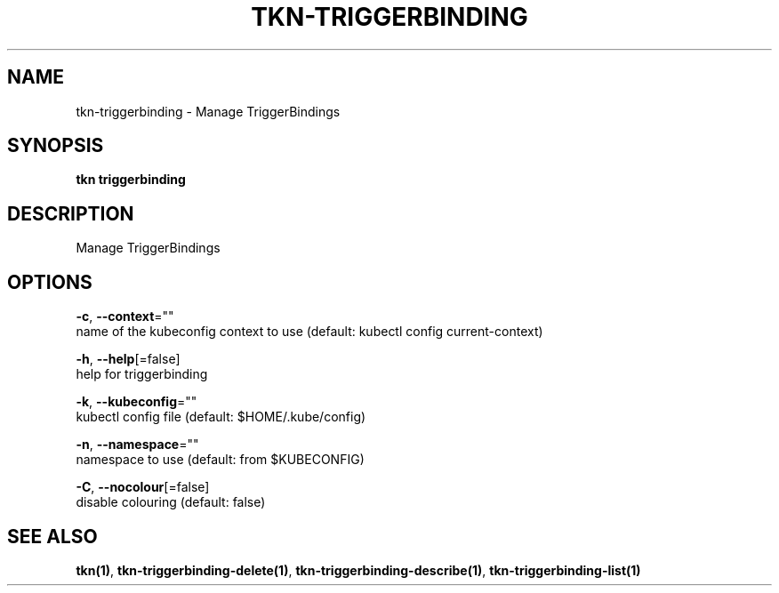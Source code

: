 .TH "TKN\-TRIGGERBINDING" "1" "" "Auto generated by spf13/cobra" "" 
.nh
.ad l


.SH NAME
.PP
tkn\-triggerbinding \- Manage TriggerBindings


.SH SYNOPSIS
.PP
\fBtkn triggerbinding\fP


.SH DESCRIPTION
.PP
Manage TriggerBindings


.SH OPTIONS
.PP
\fB\-c\fP, \fB\-\-context\fP=""
    name of the kubeconfig context to use (default: kubectl config current\-context)

.PP
\fB\-h\fP, \fB\-\-help\fP[=false]
    help for triggerbinding

.PP
\fB\-k\fP, \fB\-\-kubeconfig\fP=""
    kubectl config file (default: $HOME/.kube/config)

.PP
\fB\-n\fP, \fB\-\-namespace\fP=""
    namespace to use (default: from $KUBECONFIG)

.PP
\fB\-C\fP, \fB\-\-nocolour\fP[=false]
    disable colouring (default: false)


.SH SEE ALSO
.PP
\fBtkn(1)\fP, \fBtkn\-triggerbinding\-delete(1)\fP, \fBtkn\-triggerbinding\-describe(1)\fP, \fBtkn\-triggerbinding\-list(1)\fP
